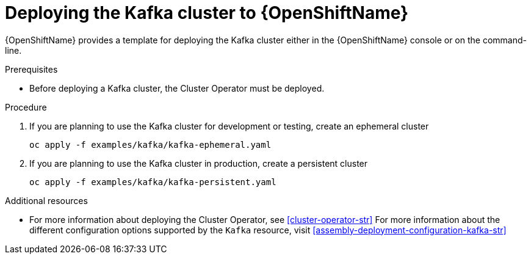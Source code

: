 // Module included in the following assemblies:
//
// assembly-kafka-cluster.adoc

[id='deploying-kafka-cluster-openshift-{context}']
= Deploying the Kafka cluster to {OpenShiftName}

{OpenShiftName} provides a template for deploying the Kafka cluster either in the {OpenShiftName} console or on the command-line.

.Prerequisites

* Before deploying a Kafka cluster, the Cluster Operator must be deployed.

.Procedure

. If you are planning to use the Kafka cluster for development or testing, create an ephemeral cluster
+
[source,shell]
----
oc apply -f examples/kafka/kafka-ephemeral.yaml
----

. If you are planning to use the Kafka cluster in production, create a persistent cluster
+
[source,shell]
----
oc apply -f examples/kafka/kafka-persistent.yaml
----

.Additional resources
* For more information about deploying the Cluster Operator, see xref:cluster-operator-str[]
For more information about the different configuration options supported by the `Kafka` resource, visit xref:assembly-deployment-configuration-kafka-str[]
